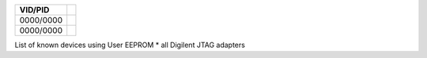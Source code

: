 

========= ======================================
VID/PID   
========= ======================================
0000/0000 
0000/0000 
========= ======================================

List of known devices using User EEPROM
* all Digilent JTAG adapters


